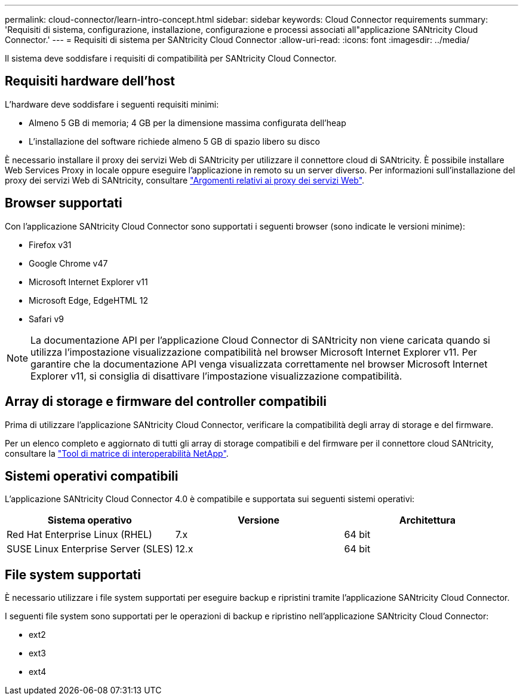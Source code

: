 ---
permalink: cloud-connector/learn-intro-concept.html 
sidebar: sidebar 
keywords: Cloud Connector requirements 
summary: 'Requisiti di sistema, configurazione, installazione, configurazione e processi associati all"applicazione SANtricity Cloud Connector.' 
---
= Requisiti di sistema per SANtricity Cloud Connector
:allow-uri-read: 
:icons: font
:imagesdir: ../media/


[role="lead"]
Il sistema deve soddisfare i requisiti di compatibilità per SANtricity Cloud Connector.



== Requisiti hardware dell'host

L'hardware deve soddisfare i seguenti requisiti minimi:

* Almeno 5 GB di memoria; 4 GB per la dimensione massima configurata dell'heap
* L'installazione del software richiede almeno 5 GB di spazio libero su disco


È necessario installare il proxy dei servizi Web di SANtricity per utilizzare il connettore cloud di SANtricity. È possibile installare Web Services Proxy in locale oppure eseguire l'applicazione in remoto su un server diverso. Per informazioni sull'installazione del proxy dei servizi Web di SANtricity, consultare link:../web-services-proxy/index.html["Argomenti relativi ai proxy dei servizi Web"].



== Browser supportati

Con l'applicazione SANtricity Cloud Connector sono supportati i seguenti browser (sono indicate le versioni minime):

* Firefox v31
* Google Chrome v47
* Microsoft Internet Explorer v11
* Microsoft Edge, EdgeHTML 12
* Safari v9



NOTE: La documentazione API per l'applicazione Cloud Connector di SANtricity non viene caricata quando si utilizza l'impostazione visualizzazione compatibilità nel browser Microsoft Internet Explorer v11. Per garantire che la documentazione API venga visualizzata correttamente nel browser Microsoft Internet Explorer v11, si consiglia di disattivare l'impostazione visualizzazione compatibilità.



== Array di storage e firmware del controller compatibili

Prima di utilizzare l'applicazione SANtricity Cloud Connector, verificare la compatibilità degli array di storage e del firmware.

Per un elenco completo e aggiornato di tutti gli array di storage compatibili e del firmware per il connettore cloud SANtricity, consultare la http://mysupport.netapp.com/matrix["Tool di matrice di interoperabilità NetApp"^].



== Sistemi operativi compatibili

L'applicazione SANtricity Cloud Connector 4.0 è compatibile e supportata sui seguenti sistemi operativi:

|===
| Sistema operativo | Versione | Architettura 


 a| 
Red Hat Enterprise Linux (RHEL)
 a| 
7.x
 a| 
64 bit



 a| 
SUSE Linux Enterprise Server (SLES)
 a| 
12.x
 a| 
64 bit

|===


== File system supportati

È necessario utilizzare i file system supportati per eseguire backup e ripristini tramite l'applicazione SANtricity Cloud Connector.

I seguenti file system sono supportati per le operazioni di backup e ripristino nell'applicazione SANtricity Cloud Connector:

* ext2
* ext3
* ext4

